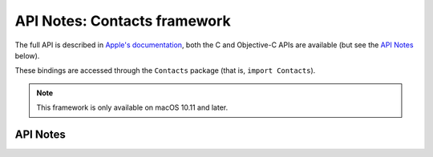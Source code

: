 .. module:: Contacts
   :platform: macOS 10.11+
   :synopsis: Bindings for the Contacts framework

API Notes: Contacts framework
=============================

The full API is described in `Apple's documentation`__, both
the C and Objective-C APIs are available (but see the `API Notes`_ below).

.. __: https://developer.apple.com/documentation/contacts/?preferredLanguage=occ

These bindings are accessed through the ``Contacts`` package (that is, ``import Contacts``).

.. note::

   This framework is only available on macOS 10.11 and later.


API Notes
---------
